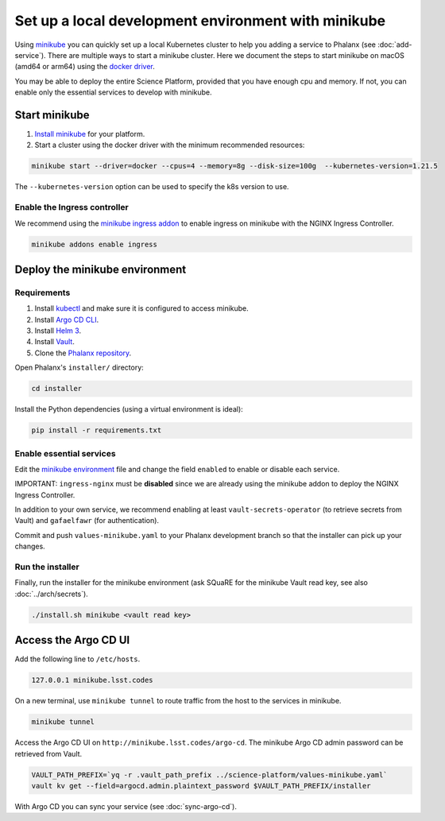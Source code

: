 ####################################################
Set up a local development environment with minikube
####################################################

Using `minikube <https://minikube.sigs.k8s.io/docs/>`__ you can quickly set up a local Kubernetes cluster to help you adding a service to Phalanx (see :doc:`add-service`).
There are multiple ways to start a minikube cluster.
Here we document the steps to start minikube on macOS (amd64 or arm64) using the `docker driver <https://minikube.sigs.k8s.io/docs/drivers/docker/>`__.

You may be able to deploy the entire Science Platform, provided that you have enough cpu and memory.
If not, you can enable only the essential services to develop with minikube.


Start minikube
==============

#. `Install minikube <https://minikube.sigs.k8s.io/docs/start/>`__ for your platform.

#. Start a cluster using the docker driver with the minimum recommended resources:

.. code-block:: sh

  minikube start --driver=docker --cpus=4 --memory=8g --disk-size=100g  --kubernetes-version=1.21.5

The ``--kubernetes-version`` option can be used to specify the k8s version to use.


Enable the Ingress controller
-----------------------------

We recommend using the `minikube ingress addon <https://kubernetes.io/docs/tasks/access-application-cluster/ingress-minikube/>`__ to enable ingress on minikube with the NGINX Ingress Controller.

.. code-block:: sh

  minikube addons enable ingress


Deploy the minikube environment
===============================

Requirements
------------

#. Install `kubectl <https://kubernetes.io/docs/tasks/tools/install-kubectl-macos/>`__ and make sure it is configured to access minikube.

#. Install `Argo CD CLI <https://argo-cd.readthedocs.io/en/stable/cli_installation/#mac>`__.

#. Install `Helm 3 <https://helm.sh/docs/intro/install/>`__.

#. Install `Vault <https://learn.hashicorp.com/tutorials/vault/getting-started-install>`__.

#. Clone the `Phalanx repository <https://github.com/lsst-sqre/phalanx.git>`__.

Open Phalanx's ``installer/`` directory:

.. code-block:: sh

  cd installer

Install the Python dependencies (using a virtual environment is ideal):

.. code-block:: sh

  pip install -r requirements.txt


Enable essential services
-------------------------

Edit the `minikube environment <https://github.com/lsst-sqre/phalanx/blob/master/science-platform/values-minikube.yaml>`__ file and change the field ``enabled`` to enable or disable each service.

IMPORTANT: ``ingress-nginx`` must be **disabled** since we are already using the minikube addon to deploy the NGINX Ingress Controller.

In addition to your own service, we recommend enabling at least ``vault-secrets-operator`` (to retrieve secrets from Vault) and  ``gafaelfawr`` (for authentication).

Commit and push ``values-minikube.yaml`` to your Phalanx development branch so that the installer can pick up your changes.


Run the installer
------------------

Finally, run the installer for the minikube environment (ask SQuaRE for the minikube Vault read key, see also :doc:`../arch/secrets`).


.. code-block:: sh

  ./install.sh minikube <vault read key>


Access the Argo CD UI
=====================

Add the following line to ``/etc/hosts``.

.. code-block:: sh

  127.0.0.1 minikube.lsst.codes

On a new terminal, use ``minikube tunnel`` to route traffic from the host to the services in minikube.

.. code-block:: sh

  minikube tunnel

Access the Argo CD UI on ``http://minikube.lsst.codes/argo-cd``.
The minikube Argo CD admin password can be retrieved from Vault.

.. code-block:: sh

  VAULT_PATH_PREFIX=`yq -r .vault_path_prefix ../science-platform/values-minikube.yaml`
  vault kv get --field=argocd.admin.plaintext_password $VAULT_PATH_PREFIX/installer

With Argo CD you can sync your service (see :doc:`sync-argo-cd`).
